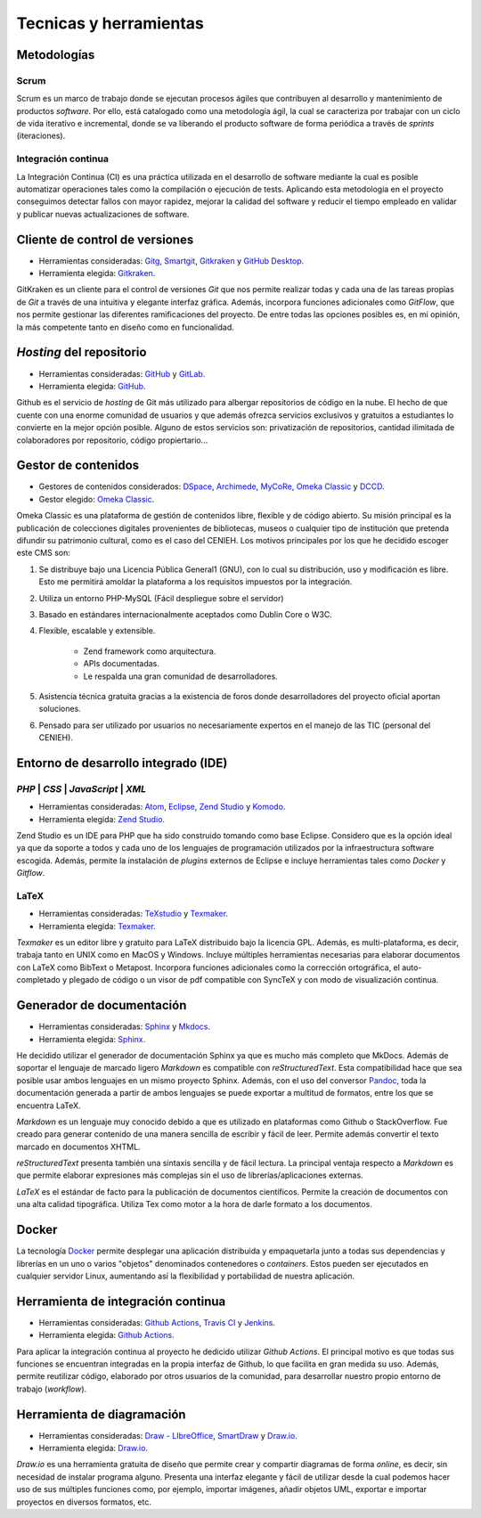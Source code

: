 ***********************
Tecnicas y herramientas
***********************

============
Metodologías
============


Scrum
-----

Scrum es un marco de trabajo donde se ejecutan procesos ágiles que contribuyen al desarrollo y mantenimiento de productos `software`. Por ello, está catalogado como una metodología ágil, la cual se caracteriza por trabajar con un ciclo de vida iterativo e incremental, donde se va liberando el producto software de forma periódica a través de `sprints` (iteraciones).


Integración continua
--------------------

La Integración Continua (CI) es una práctica utilizada en el desarrollo de software mediante la cual es posible automatizar operaciones tales como la compilación o ejecución de tests. Aplicando esta metodología en el proyecto conseguimos detectar fallos con mayor rapidez, mejorar la calidad del software y reducir el tiempo empleado en validar y publicar nuevas actualizaciones de software. 

===============================
Cliente de control de versiones
===============================

-  Herramientas consideradas: `Gitg <https://wiki.gnome.org/Apps/Gitg/>`__,
   `Smartgit <https://www.syntevo.com/smartgit/>`__,
   `Gitkraken <https://www.gitkraken.com/>`__ y
   `GitHub Desktop <https://desktop.github.com/>`__.

-  Herramienta elegida: `Gitkraken <https://www.gitkraken.com/>`__.

GitKraken es un cliente para el control de versiones `Git` que nos permite realizar todas y cada una de las tareas propias de `Git` a través de una intuitiva y elegante interfaz gráfica. Además, incorpora funciones adicionales como `GitFlow`, que nos permite gestionar las diferentes ramificaciones del proyecto. De entre todas las opciones posibles es, en mi opinión, la más competente tanto en diseño como en funcionalidad.

=========================
`Hosting` del repositorio
=========================

-  Herramientas consideradas: `GitHub <https://github.com/>`__ y
   `GitLab <https://gitlab.com/>`__.

-  Herramienta elegida: `GitHub <https://github.com/>`__.

Github es el servicio de `hosting` de Git más utilizado para albergar repositorios de código en la nube. El hecho de que cuente con una enorme comunidad de usuarios y que además ofrezca servicios exclusivos y gratuitos a estudiantes lo convierte en la mejor opción posible. Alguno de estos servicios son: privatización de repositorios, cantidad ilimitada de colaboradores por repositorio, código propiertario... 

====================
Gestor de contenidos
====================

-  Gestores de contenidos considerados: `DSpace <https://duraspace.org/dspace/>`__,
   `Archimede <https://www.bibl.ulaval.ca/archimede/index.en.html>`__,
   `MyCoRe <https://www.mycore.de/>`__,
   `Omeka Classic <https://omeka.org/classic/>`__ y
   `DCCD <https://github.com/DANS-KNAW/dccd-webui>`__.

-  Gestor elegido: `Omeka Classic <https://omeka.org/classic/>`__.

Omeka Classic es una plataforma de gestión de contenidos libre, flexible y de código abierto. Su misión principal es la publicación de colecciones digitales provenientes de bibliotecas, museos o cualquier tipo de institución que pretenda difundir su patrimonio cultural, como es el caso del CENIEH. Los motivos principales por los que he decidido escoger este CMS son:

1. Se distribuye bajo una Licencia Pública General1 (GNU), con lo cual su distribución, uso y modificación es libre. Esto me permitirá amoldar la plataforma a los requisitos impuestos por la integración.
2. Utiliza un entorno PHP-MySQL (Fácil despliegue sobre el servidor)
3. Basado en estándares internacionalmente aceptados como Dublin Core o W3C. 
4. Flexible, escalable y extensible.

    - Zend framework como arquitectura.
    - APIs documentadas.
    - Le respalda una gran comunidad de desarrolladores.

5. Asistencia técnica gratuita gracias a la existencia de foros donde desarrolladores del proyecto oficial aportan soluciones.
6. Pensado para ser utilizado por usuarios no necesariamente expertos en el manejo de las TIC (personal del CENIEH).

=====================================
Entorno de desarrollo integrado (IDE)
=====================================


`PHP` | `CSS` | `JavaScript` | `XML`
------------------------------------

-  Herramientas consideradas: `Atom <https://atom.io/>`__,
   `Eclipse <https://eclipse.org/>`__,
   `Zend Studio <https://www.zend.com/products/zend-studio>`__ y
   `Komodo <https://www.activestate.com/products/komodo-ide/>`__.

-  Herramienta elegida: `Zend Studio <https://www.zend.com/products/zend-studio>`__.

Zend Studio es un IDE para PHP que ha sido construido tomando como base Eclipse. Considero que es la opción ideal ya que da soporte a todos y cada uno de los lenguajes de programación utilizados por la infraestructura software escogida. Además, permite la instalación de `plugins` externos de Eclipse e incluye herramientas tales como `Docker` y `Gitflow`. 


LaTeX
-----

-  Herramientas consideradas: `TeXstudio <https://www.texstudio.org/>`__ y
   `Texmaker <http://www.xm1math.net/texmaker/>`__.

-  Herramienta elegida: `Texmaker <http://www.xm1math.net/texmaker/>`__.

`Texmaker` es un editor libre y gratuito para LaTeX distribuido bajo la licencia GPL. Además, es multi-plataforma, es decir, trabaja tanto en UNIX como en MacOS y Windows. Incluye múltiples herramientas necesarias para elaborar documentos con LaTeX como BibText o Metapost. Incorpora funciones adicionales como la corrección ortográfica, el auto-completado y plegado de código o un visor de pdf compatible con SyncTeX y con modo de visualización continua. 

==========================
Generador de documentación
==========================

-  Herramientas consideradas: `Sphinx <https://www.sphinx-doc.org/es/master/index.html>`__ y
   `Mkdocs <https://www.mkdocs.org/>`__.

-  Herramienta elegida: `Sphinx <https://www.sphinx-doc.org/es/master/index.html>`__.

He decidido utilizar el generador de documentación Sphinx ya que es mucho más completo que MkDocs. Además de soportar el lenguaje de marcado ligero `Markdown` es compatible con `reStructuredText`. Esta compatibilidad hace que sea posible usar ambos lenguajes en un mismo proyecto Sphinx. Además, con el uso del conversor `Pandoc <http://pandoc.org/>`__, toda la documentación generada a partir de ambos lenguajes se puede exportar a multitud de formatos, entre los que se encuentra LaTeX.

`Markdown` es un lenguaje muy conocido debido a que es utilizado en plataformas como Github o StackOverflow. Fue creado para generar contenido de una manera sencilla de escribir y fácil de leer. Permite además convertir el texto marcado en documentos XHTML.

`reStructuredText` presenta también una sintaxis sencilla y de fácil lectura. La principal ventaja respecto a `Markdown` es que permite elaborar expresiones más complejas sin el uso de librerías/aplicaciones externas.

`LaTeX` es el estándar de facto para la publicación de documentos científicos. Permite la creación de documentos con una alta calidad tipográfica. Utiliza Tex como motor a la hora de darle formato a los documentos.

======
Docker
======

La tecnología `Docker <https://www.docker.com/>`__ permite desplegar una aplicación distribuida y empaquetarla junto a todas sus dependencias y librerías en un uno o varios "objetos" denominados contenedores o `containers`. Estos pueden ser ejecutados en cualquier servidor Linux, aumentando así la flexibilidad y portabilidad de nuestra aplicación. 

===================================
Herramienta de integración continua
===================================

-  Herramientas consideradas: `Github Actions <https://github.com/features/actions>`__,
   `Travis CI <https://travis-ci.org/>`__ y
   `Jenkins <https://jenkins.io/>`__.

-  Herramienta elegida: `Github Actions <https://github.com/features/actions>`__.

Para aplicar la integración continua al proyecto he dedicido utilizar `Github Actions`. El principal motivo es que todas sus funciones se encuentran integradas en la propia interfaz de Github, lo que facilita en gran medida su uso. Además, permite reutilizar código, elaborado por otros usuarios de la comunidad, para desarrollar nuestro propio entorno de trabajo (`workflow`).

===========================
Herramienta de diagramación
===========================

-  Herramientas consideradas: `Draw - LIbreOffice <https://es.libreoffice.org/descubre/draw/>`__,
   `SmartDraw <https://www.smartdraw.com/>`__ y
   `Draw.io <https://app.diagrams.net/>`__.

-  Herramienta elegida: `Draw.io <https://app.diagrams.net/>`__.

`Draw.io` es una herramienta gratuita de diseño que permite crear y compartir diagramas de forma `online`, es decir, sin necesidad de instalar programa alguno. Presenta una interfaz elegante y fácil de utilizar desde la cual podemos hacer uso de sus múltiples funciones como, por ejemplo, importar imágenes, añadir objetos UML, exportar e importar proyectos en diversos formatos, etc.

